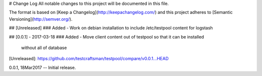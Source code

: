 # Change Log
All notable changes to this project will be documented in this file.

The format is based on [Keep a Changelog](http://keepachangelog.com/)
and this project adheres to [Semantic Versioning](http://semver.org/).

## [Unreleased]
### Added
- Work on debian installation to include /etc/testpool content for logstash

## [0.0.1] - 2017-03-18
### Added
- Move client content out of testpool so that it can be installed
  without all of database

[Unreleased]: https://github.com/testcraftsman/testpool/compare/v0.0.1...HEAD

0.0.1, 18Mar2017 -- Initial release.
